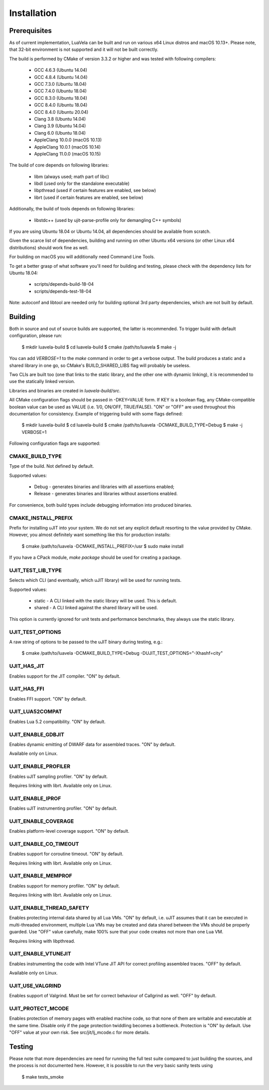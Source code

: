 Installation
============

Prerequisites
-------------

As of current implementation, LuaVela can be built and run on various x64 Linux
distros and macOS 10.13+. Please note, that 32-bit environment is not supported
and it will not be built correctly.

The build is performed by CMake of version 3.3.2 or higher and was tested with
following compilers:

  * GCC 4.6.3 (Ubuntu 14.04)
  * GCC 4.8.4 (Ubuntu 14.04)
  * GCC 7.3.0 (Ubuntu 18.04)
  * GCC 7.4.0 (Ubuntu 18.04)
  * GCC 8.3.0 (Ubuntu 18.04)
  * GCC 8.4.0 (Ubuntu 18.04)
  * GCC 8.4.0 (Ubuntu 20.04)
  * Clang 3.8 (Ubuntu 14.04)
  * Clang 3.9 (Ubuntu 14.04)
  * Clang 6.0 (Ubuntu 18.04)
  * AppleClang 10.0.0 (macOS 10.13)
  * AppleClang 10.0.1 (macOS 10.14)
  * AppleClang 11.0.0 (macOS 10.15)

The build of core depends on following libraries:

  * libm         (always used; math part of libc)
  * libdl        (used only for the standalone executable)
  * libpthread   (used if certain features are enabled, see below)
  * librt        (used if certain features are enabled, see below)

Additionally, the build of tools depends on following libraries:

  * libstdc++    (used by ujit-parse-profile only for demangling C++ symbols)

If you are using Ubuntu 18.04 or Ubuntu 14.04, all dependencies
should be available from scratch.

Given the scarce list of dependencies, building and running on other Ubuntu x64
versions (or other Linux x64 distributions) should work fine as well.

For building on macOS you will additionally need Command Line Tools.

To get a better grasp of what software you'll need for building and testing,
please check with the dependency lists for Ubuntu 18.04:

  * scripts/depends-build-18-04
  * scripts/depends-test-18-04

Note: autoconf and libtool are needed only for building optional 3rd party
dependencies, which are not built by default.

Building
--------

Both in source and out of source builds are supported, the latter is
recommended. To trigger build with default configuration, please run:

 $ mkdir luavela-build
 $ cd luavela-build
 $ cmake /path/to/luavela
 $ make -j

You can add `VERBOSE=1` to the `make` command in order to get a verbose output.
The build produces a static and a shared library in one go, so CMake's
BUILD_SHARED_LIBS flag will probably be useless.

Two CLIs are built too (one that links to the static library, and the other one
with dynamic linking), it is recommended to use the statically linked version.

Libraries and binaries are created in `luavela-build/src`.

All CMake configuration flags should be passed in -DKEY=VALUE form. If KEY is a
boolean flag, any CMake-compatible boolean value can be used as VALUE (i.e.
1/0, ON/OFF, TRUE/FALSE). "ON" or "OFF" are used throughout this documentation
for consistency. Example of triggering build with some flags defined:

 $ mkdir luavela-build
 $ cd luavela-build
 $ cmake /path/to/luavela -DCMAKE_BUILD_TYPE=Debug
 $ make -j VERBOSE=1

Following configuration flags are supported:

CMAKE_BUILD_TYPE
^^^^^^^^^^^^^^^^

Type of the build. Not defined by default.

Supported values:

 * Debug   - generates binaries and libraries with all assertions enabled;
 * Release - generates binaries and libraries without assertions enabled.

For convenience, both build types include debugging information into produced
binaries.

CMAKE_INSTALL_PREFIX
^^^^^^^^^^^^^^^^^^^^

Prefix for installing uJIT into your system. We do not set any explicit default
resorting to the value provided by CMake. However, you almost definitely
want something like this for production installs:

 $ cmake /path/to/luavela -DCMAKE_INSTALL_PREFIX=/usr
 $ sudo make install

If you have a CPack module, `make package` should be used for creating a package.

UJIT_TEST_LIB_TYPE
^^^^^^^^^^^^^^^^^^

Selects which CLI (and eventually, which uJIT library) will be used
for running tests.

Supported values:

 * static - A CLI linked with the static library will be used. This is default.
 * shared - A CLI linked against the shared library will be used.

This option is currently ignored for unit tests and performance benchmarks,
they always use the static library.

UJIT_TEST_OPTIONS
^^^^^^^^^^^^^^^^^

A raw string of options to be passed to the uJIT binary during testing, e.g.:

 $ cmake /path/to/luavela -DCMAKE_BUILD_TYPE=Debug -DUJIT_TEST_OPTIONS="-Xhashf=city"

UJIT_HAS_JIT
^^^^^^^^^^^^

Enables support for the JIT compiler. "ON" by default.

UJIT_HAS_FFI
^^^^^^^^^^^^

Enables FFI support. "ON" by default.

UJIT_LUA52COMPAT
^^^^^^^^^^^^^^^^

Enables Lua 5.2 compatibility. "ON" by default.

UJIT_ENABLE_GDBJIT
^^^^^^^^^^^^^^^^^^

Enables dynamic emitting of DWARF data for assembled traces. "ON" by default.

Available only on Linux.

UJIT_ENABLE_PROFILER
^^^^^^^^^^^^^^^^^^^^

Enables uJIT sampling profiler. "ON" by default.

Requires linking with librt. Available only on Linux.

UJIT_ENABLE_IPROF
^^^^^^^^^^^^^^^^^

Enables uJIT instrumenting profiler. "ON" by default.

UJIT_ENABLE_COVERAGE
^^^^^^^^^^^^^^^^^^^^

Enables platform-level coverage support. "ON" by default.

UJIT_ENABLE_CO_TIMEOUT
^^^^^^^^^^^^^^^^^^^^^^

Enables support for coroutine timeout. "ON" by default.

Requires linking with librt. Available only on Linux.

UJIT_ENABLE_MEMPROF
^^^^^^^^^^^^^^^^^^^

Enables support for memory profiler. "ON" by default.

Requires linking with librt. Available only on Linux.

UJIT_ENABLE_THREAD_SAFETY
^^^^^^^^^^^^^^^^^^^^^^^^^

Enables protecting internal data shared by all Lua VMs. "ON" by default, i.e.
uJIT assumes that it can be executed in multi-threaded environment, multiple
Lua VMs may be created and data shared between the VMs should be properly
guarded. Use "OFF" value carefully, make 100% sure that your code creates not
more than one Lua VM.

Requires linking with libpthread.

UJIT_ENABLE_VTUNEJIT
^^^^^^^^^^^^^^^^^^^^

Enables instrumenting the code with Intel VTune JIT API for correct profiling
assembled traces. "OFF" by default.

Available only on Linux.

UJIT_USE_VALGRIND
^^^^^^^^^^^^^^^^^

Enables support of Valgrind. Must be set for correct behaviour of Callgrind
as well. "OFF" by default.

UJIT_PROTECT_MCODE
^^^^^^^^^^^^^^^^^^

Enables protection of memory pages with enabled machine code, so that none of
them are writable and executable at the same time. Disable only if the page
protection twiddling becomes a bottleneck. Protection is "ON" by default.
Use "OFF" value at your own risk. See src/jit/lj_mcode.c for more details.

Testing
-------

Please note that more dependencies are need for running the full test suite
compared to just building the sources, and the process is not documented here.
However, it is possible to run the very basic sanity tests using

 $ make tests_smoke
